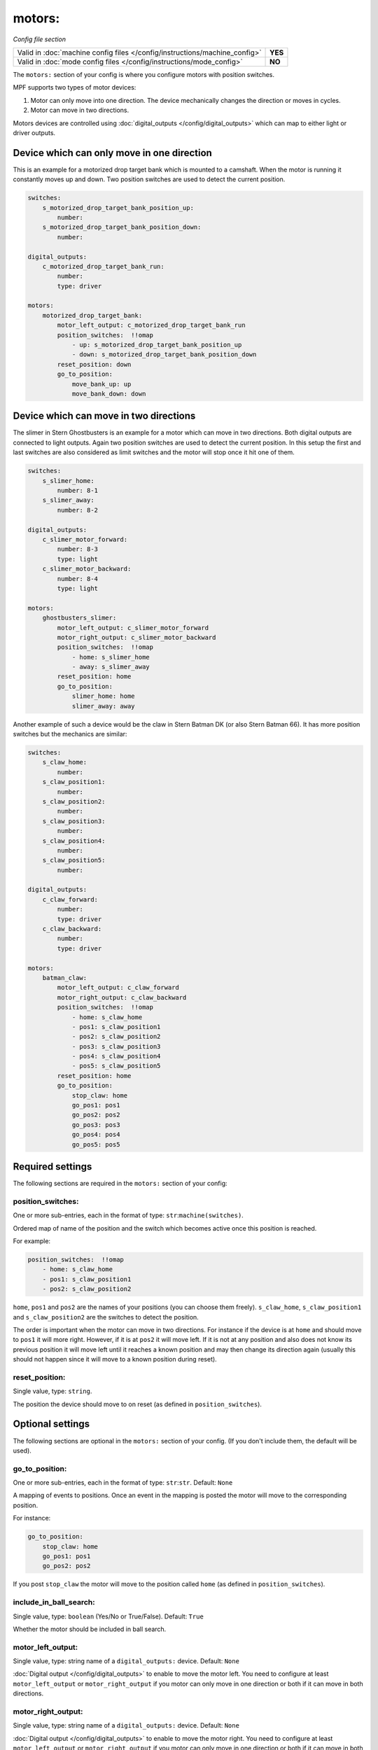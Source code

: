 motors:
=======

*Config file section*

+----------------------------------------------------------------------------+---------+
| Valid in :doc:`machine config files </config/instructions/machine_config>` | **YES** |
+----------------------------------------------------------------------------+---------+
| Valid in :doc:`mode config files </config/instructions/mode_config>`       | **NO**  |
+----------------------------------------------------------------------------+---------+

.. overview

The ``motors:`` section of your config is where you configure motors with position switches.

MPF supports two types of motor devices:

1. Motor can only move into one direction. The device mechanically changes the direction or moves in cycles.
2. Motor can move in two directions.

Motors devices are controlled using :doc:`digital_outputs </config/digital_outputs>` which can map to either
light or driver outputs.


Device which can only move in one direction
-------------------------------------------

This is an example for a motorized drop target bank which is mounted to a camshaft.
When the motor is running it constantly moves up and down.
Two position switches are used to detect the current position.

.. code-block:: mpf-config

   switches:
       s_motorized_drop_target_bank_position_up:
           number:
       s_motorized_drop_target_bank_position_down:
           number:

   digital_outputs:
       c_motorized_drop_target_bank_run:
           number:
           type: driver

   motors:
       motorized_drop_target_bank:
           motor_left_output: c_motorized_drop_target_bank_run
           position_switches:  !!omap
               - up: s_motorized_drop_target_bank_position_up
               - down: s_motorized_drop_target_bank_position_down
           reset_position: down
           go_to_position:
               move_bank_up: up
               move_bank_down: down


Device which can move in two directions
---------------------------------------

The slimer in Stern Ghostbusters is an example for a motor which can move in two directions.
Both digital outputs are connected to light outputs.
Again two position switches are used to detect the current position.
In this setup the first and last switches are also considered as limit switches and the motor will stop
once it hit one of them.

.. code-block:: mpf-config

   switches:
       s_slimer_home:
           number: 8-1
       s_slimer_away:
           number: 8-2

   digital_outputs:
       c_slimer_motor_forward:
           number: 8-3
           type: light
       c_slimer_motor_backward:
           number: 8-4
           type: light

   motors:
       ghostbusters_slimer:
           motor_left_output: c_slimer_motor_forward
           motor_right_output: c_slimer_motor_backward
           position_switches:  !!omap
               - home: s_slimer_home
               - away: s_slimer_away
           reset_position: home
           go_to_position:
               slimer_home: home
               slimer_away: away

Another example of such a device would be the claw in Stern Batman DK (or also Stern Batman 66).
It has more position switches but the mechanics are similar:

.. code-block:: mpf-config

   switches:
       s_claw_home:
           number:
       s_claw_position1:
           number:
       s_claw_position2:
           number:
       s_claw_position3:
           number:
       s_claw_position4:
           number:
       s_claw_position5:
           number:

   digital_outputs:
       c_claw_forward:
           number:
           type: driver
       c_claw_backward:
           number:
           type: driver

   motors:
       batman_claw:
           motor_left_output: c_claw_forward
           motor_right_output: c_claw_backward
           position_switches:  !!omap
               - home: s_claw_home
               - pos1: s_claw_position1
               - pos2: s_claw_position2
               - pos3: s_claw_position3
               - pos4: s_claw_position4
               - pos5: s_claw_position5
           reset_position: home
           go_to_position:
               stop_claw: home
               go_pos1: pos1
               go_pos2: pos2
               go_pos3: pos3
               go_pos4: pos4
               go_pos5: pos5


Required settings
-----------------

The following sections are required in the ``motors:`` section of your config:

position_switches:
~~~~~~~~~~~~~~~~~~
One or more sub-entries, each in the format of type: ``str``:``machine(switches)``.

Ordered map of name of the position and the switch which becomes active once this position is reached.

For example:

.. code-block:: yaml

  position_switches:  !!omap
      - home: s_claw_home
      - pos1: s_claw_position1
      - pos2: s_claw_position2

``home``, ``pos1`` and ``pos2`` are the names of your positions (you can choose them freely).
``s_claw_home``, ``s_claw_position1`` and ``s_claw_position2`` are the switches to detect the position.

The order is important when the motor can move in two directions.
For instance if the device is at ``home`` and should move to ``pos1`` it will more right.
However, if it is at ``pos2`` it will move left.
If it is not at any position and also does not know its previous position it will move left until it reaches
a known position and may then change its direction again (usually this should not happen since it will move to a known
position during reset).


reset_position:
~~~~~~~~~~~~~~~
Single value, type: ``string``.

The position the device should move to on reset (as defined in ``position_switches``).


Optional settings
-----------------

The following sections are optional in the ``motors:`` section of your config. (If you don't include them, the default will be used).

go_to_position:
~~~~~~~~~~~~~~~
One or more sub-entries, each in the format of type: ``str``:``str``. Default: ``None``

A mapping of events to positions.
Once an event in the mapping is posted the motor will move to the corresponding position.

For instance:

.. code-block:: yaml

  go_to_position:
      stop_claw: home
      go_pos1: pos1
      go_pos2: pos2

If you post ``stop_claw`` the motor will move to the position called ``home`` (as defined in ``position_switches``).

include_in_ball_search:
~~~~~~~~~~~~~~~~~~~~~~~
Single value, type: ``boolean`` (Yes/No or True/False). Default: ``True``

Whether the motor should be included in ball search.

motor_left_output:
~~~~~~~~~~~~~~~~~~
Single value, type: string name of a ``digital_outputs:`` device. Default: ``None``

:doc:`Digital output </config/digital_outputs>` to enable to move the motor left.
You need to configure at least ``motor_left_output`` or ``motor_right_output`` if you motor can only move in one
direction or both if it can move in both directions.

motor_right_output:
~~~~~~~~~~~~~~~~~~~
Single value, type: string name of a ``digital_outputs:`` device. Default: ``None``

:doc:`Digital output </config/digital_outputs>` to enable to move the motor right.
You need to configure at least ``motor_left_output`` or ``motor_right_output`` if you motor can only move in one
direction or both if it can move in both directions.

reset_events:
~~~~~~~~~~~~~
One or more sub-entries, each in the format of type: ``str``:``ms``. Default: ``machine_reset_phase_3, ball_starting``

Events on which the motor should move to its ``reset_position``.
You usually do not have to configure this.


